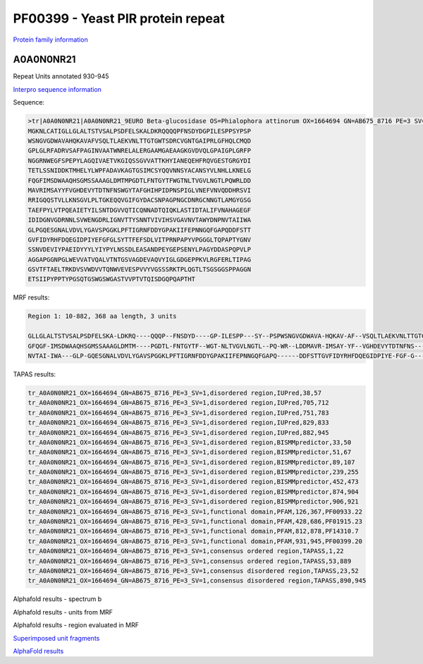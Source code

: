 
PF00399 - Yeast PIR protein repeat
==================================
`Protein family information <https://www.ebi.ac.uk/interpro/entry/pfam/PF00399/>`_

A0A0N0NR21
----------

Repeat Units annotated 930-945

`Interpro sequence information <https://www.ebi.ac.uk/interpro/protein/UniProt/A0A0N0NR21>`_

Sequence:

.. code-block:: Sequence

  >tr|A0A0N0NR21|A0A0N0NR21_9EURO Beta-glucosidase OS=Phialophora attinorum OX=1664694 GN=AB675_8716 PE=3 SV=1
  MGKNLCATIGLLGLALTSTVSALPSDFELSKALDKRQQQQPFNSDYDGPILESPPSYPSP
  WSNGVGDWAVAHQKAVAFVSQLTLAEKVNLTTGTGWTSDRCVGNTGAIPRLGFHQLCMQD
  GPLGLRFADRVSAFPAGINVAATWNRELALERGAAMGAEAAGKGVDVQLGPAIGPLGRFP
  NGGRNWEGFSPEPYLAGQIVAETVKGIQSSGVVATTKHYIANEQEHFRQVGESTGRGYDI
  TETLSSNIDDKTMHELYLWPFADAVKAGTGSIMCSYQQVNNSYACANSYVLNHLLKNELG
  FQGFIMSDWAAQHSGMSSAAAGLDMTMPGDTLFNTGYTFWGTNLTVGVLNGTLPQWRLDD
  MAVRIMSAYYFVGHDEVYTDTNFNSWGYTAFGHIHPIDPNSPIGLVNEFVNVQDDHRSVI
  RRIGQQSTVLLKNSGVLPLTGKEQQVGIFGYDACSNPAGPNGCDNRGCNNGTLAMGYGSG
  TAEFPYLVTPQEAIETYILSNTDGVVQTICQNNADTQIQKLASTIDTALIFVNAHAGEGF
  IDIDGNVGDRNNLSVWENGDRLIGNVTTYSNNTVIVIHSVGAVNVTAWYDNPNVTAIIWA
  GLPGQESGNALVDVLYGAVSPGGKLPFTIGRNFDDYGPAKIIFEPNNGQFGAPQDDFSTT
  GVFIDYRHFDQEGIDPIYEFGFGLSYTTFEFSDLVITPRNPAPYVPGGGLTQPAPTYGNV
  SSNVDEVIYPAEIDYYYLYIYPYLNSSDLEASANDPEYGEPSENYLPAGYDDASPQPVLP
  AGGAPGGNPGLWEVVATVQALVTNTGSVAGDEVAQVYIGLGDGEPPKVLRGFERLTIPAG
  GSVTFTAELTRKDVSVWDVVTQNWVEVESPVVYVGSSSRKTPLQGTLTSGSGGSPPAGGN
  ETSIIPYPPTYPGSQTGSWGSWGASTVVPTVTQISDGQPQAPTHT



MRF results:

.. code-block:: MRFresults

  Region 1: 10-882, 368 aa length, 3 units

  GLLGLALTSTVSALPSDFELSKA-LDKRQ----QQQP--FNSDYD----GP-ILESPP---SY--PSPWSNGVGDWAVA-HQKAV-AF--VSQLTLAEKVNLTTGTGWTSDRCVGNTGAIPRLG-----FHQLCMQDGPL----GL-----RFADRVSAFPAGIN--VAATWNRELAL--ERGA--AMGAE-AAG----K----GV-DVQLGPAIGPLG---RFPNGGRNWEGF---SPE-PYL-AGQIVAETVKGI-QSSGVVATTKHYIANEQ-EHFRQ--------VGESTGRGYDITETLSSNIDDKTMHELYLWPFADAVKAGTGS-IMCSYQQVNNSYACANSY-VLN-HLLKNEL
  GFQGF-IMSDWAAQHSGMSSAAAGLDMTM----PGDTL-FNTGYTF--WGT-NLTVGVLNGTL--PQ-WR--LDDMAVR-IMSAY-YF--VGHDEVYTDTNFNS---W------GYTA----FGH----IHPI-DPNSPI----GLVN---EFVNVQDDHRSVIR--RIGQQSTVLLK--NSGVLPLTGKEQQVG----IF---GY-DACSNPA-GPNGCDNRGCNNGTLAMGYGSGTAEFPYLVTPQEAIETYILS-NTDGVVQTICQNNADTQIQKLASTIDTALIFVNAHAGEGF-I--DIDGNVGDR--NNLSVWENGDRL---IGN-V-TTYS--NNTVIVIHSVGAVNVTAWYDNP
  NVTAI-IWA---GLP-GQESGNALVDVLYGAVSPGGKLPFTIGRNFDDYGPAKIIFEPNNGQFGAPQ------DDFSTTGVFIDYRHFDQEGIDPIYE-FGF-G---L------SYTT----FEFSDLVITPR-NP-APYVPGGGLTQPAPTYGNVSSNVDEVIYPAEIDYYYLYIYPYLNSSDLEASANDPEYGEPSENYLPAGYDDASPQPV-LPAG--------G--APGGNPGLWE---VVATVQALVTNTGSVAGDEVAQ-VYIGLGDGEPPKVLRGFERLTI----PAG-GS-V--TFTAEL-TR--KDVSVW---DVV---TQNWV-EVES--P----VVY-VGSSS----RKTP


TAPAS results:

.. code-block:: TAPASresults

  tr_A0A0N0NR21_OX=1664694_GN=AB675_8716_PE=3_SV=1,disordered region,IUPred,38,57
  tr_A0A0N0NR21_OX=1664694_GN=AB675_8716_PE=3_SV=1,disordered region,IUPred,705,712
  tr_A0A0N0NR21_OX=1664694_GN=AB675_8716_PE=3_SV=1,disordered region,IUPred,751,783
  tr_A0A0N0NR21_OX=1664694_GN=AB675_8716_PE=3_SV=1,disordered region,IUPred,829,833
  tr_A0A0N0NR21_OX=1664694_GN=AB675_8716_PE=3_SV=1,disordered region,IUPred,882,945
  tr_A0A0N0NR21_OX=1664694_GN=AB675_8716_PE=3_SV=1,disordered region,BISMMpredictor,33,50
  tr_A0A0N0NR21_OX=1664694_GN=AB675_8716_PE=3_SV=1,disordered region,BISMMpredictor,51,67
  tr_A0A0N0NR21_OX=1664694_GN=AB675_8716_PE=3_SV=1,disordered region,BISMMpredictor,89,107
  tr_A0A0N0NR21_OX=1664694_GN=AB675_8716_PE=3_SV=1,disordered region,BISMMpredictor,239,255
  tr_A0A0N0NR21_OX=1664694_GN=AB675_8716_PE=3_SV=1,disordered region,BISMMpredictor,452,473
  tr_A0A0N0NR21_OX=1664694_GN=AB675_8716_PE=3_SV=1,disordered region,BISMMpredictor,874,904
  tr_A0A0N0NR21_OX=1664694_GN=AB675_8716_PE=3_SV=1,disordered region,BISMMpredictor,906,921
  tr_A0A0N0NR21_OX=1664694_GN=AB675_8716_PE=3_SV=1,functional domain,PFAM,126,367,PF00933.22
  tr_A0A0N0NR21_OX=1664694_GN=AB675_8716_PE=3_SV=1,functional domain,PFAM,428,686,PF01915.23
  tr_A0A0N0NR21_OX=1664694_GN=AB675_8716_PE=3_SV=1,functional domain,PFAM,812,878,PF14310.7
  tr_A0A0N0NR21_OX=1664694_GN=AB675_8716_PE=3_SV=1,functional domain,PFAM,931,945,PF00399.20
  tr_A0A0N0NR21_OX=1664694_GN=AB675_8716_PE=3_SV=1,consensus ordered region,TAPASS,1,22
  tr_A0A0N0NR21_OX=1664694_GN=AB675_8716_PE=3_SV=1,consensus ordered region,TAPASS,53,889
  tr_A0A0N0NR21_OX=1664694_GN=AB675_8716_PE=3_SV=1,consensus disordered region,TAPASS,23,52
  tr_A0A0N0NR21_OX=1664694_GN=AB675_8716_PE=3_SV=1,consensus disordered region,TAPASS,890,945

.. image:: /images/A0A0N0NR21tapass.jpg
  
  
Alphafold results - spectrum b

.. image:: /images/A0A0N0NR21alphafold.png

Alphafold results - units from MRF 

.. image:: /images/A0A0N0NR21alphafoldUnits.png


Alphafold results - region evaluated in MRF 

.. image:: /images/A0A0N0NR21alphafoldregion.png

`Superimposed unit fragments <https://github.com/DraLaylaHirsh/AlphaFoldPfam/blob/cf74a8a51ffb012e1e02264ed0ea4faf61052ee9/docs/resultA0A0N0NR21.pdb>`_

`AlphaFold results <https://github.com/DraLaylaHirsh/AlphaFoldPfam/blob/cf74a8a51ffb012e1e02264ed0ea4faf61052ee9/docs/A0A0N0NR21PF00399_804d5.result.zip>`_
